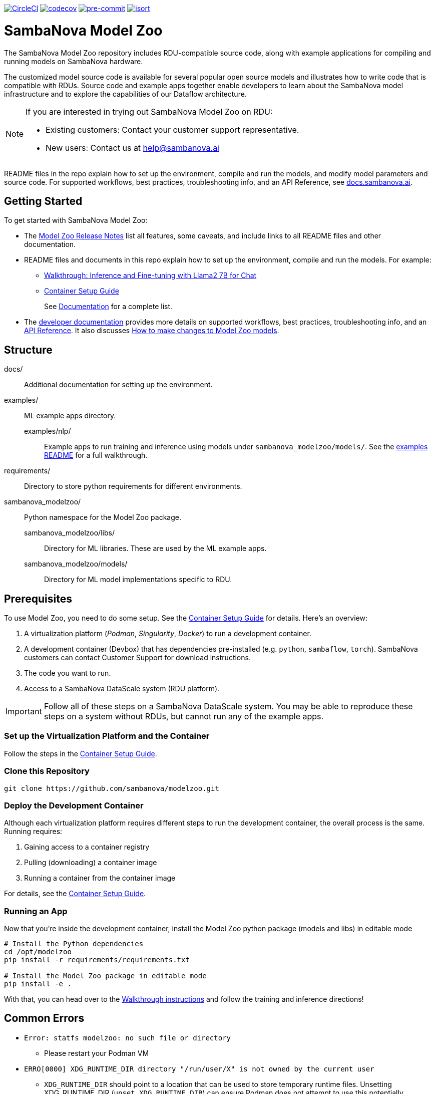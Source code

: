 image:https://dl.circleci.com/status-badge/img/gh/sambanova/modelzoo/tree/main.svg?style=svg&circle-token=CCIPRJ_UeoTB4F1jEnjYm2w6mYLUs_e91caec2279f2cd31507f6f4ebb9c1057b6fcb66["CircleCI", link="https://dl.circleci.com/status-badge/redirect/gh/sambanova/modelzoo/tree/main"]
image:https://codecov.io/gh/sambanova/modelzoo/graph/badge.svg?token=dFj2NRzSEp["codecov", link="https://codecov.io/gh/sambanova/modelzoo"]
image:https://img.shields.io/badge/pre--commit-enabled-brightgreen?logo=pre-commit&logoColor=white["pre-commit", link="https://github.com/pre-commit/pre-commit"]
image:https://img.shields.io/badge/%20imports-isort-%231674b1?style=flat&labelColor=ef8336["isort", link="https://pycqa.github.io/isort"]

= SambaNova Model Zoo
:toc:


The SambaNova Model Zoo repository includes RDU-compatible source code, along with example applications for compiling and running models on SambaNova hardware.

The customized model source code is available for several popular open source models and illustrates how to write code that is compatible with RDUs. Source code and example apps together enable developers to learn about the SambaNova model infrastructure and to explore the capabilities of our Dataflow architecture.

[NOTE]
====
If you are interested in trying out SambaNova Model Zoo on RDU: 

* Existing customers: Contact your customer support representative. 
* New users: Contact us at help@sambanova.ai
==== 

README files in the repo explain how to set up the environment, compile and run the models, and modify model parameters and source code. For supported workflows, best practices, troubleshooting info, and an API Reference, see link:https://docs.sambanova.ai[docs.sambanova.ai].

== Getting Started

To get started with SambaNova Model Zoo:

* The link:https://docs.sambanova.ai/developer/latest/modelzoo-relnotes.html[Model Zoo Release Notes] list all features, some caveats, and include links to all README files and other documentation. 
* README files and documents in this repo explain how to set up the environment, compile and run the models. For example: 
** xref:examples/nlp/README.adoc[Walkthrough: Inference and Fine-tuning with Llama2 7B for Chat]
** xref:docs/container-setup.adoc[Container Setup Guide]
+
See link:https://docs.sambanova.ai/developer/latest/modelzoo-relnotes.html#_documentation[Documentation] for a complete list. 
* The link:https://docs.sambanova.ai[developer documentation] provides more details on supported workflows, best practices, troubleshooting info, and an link:https://docs.sambanova.ai/api-reference/index.html[API Reference]. It also discusses link:https://docs.sambanova.ai/developer/latest/modelzoo-best-practices.html#_making_changes_to_model_zoo_models[How to make changes to Model Zoo models].



== Structure

docs/::: Additional documentation for setting up the environment.
examples/::: ML example apps directory.
    examples/nlp/:: Example apps to run training and inference using models under `sambanova_modelzoo/models/`. See the xref:examples/nlp/README.adoc[examples README] for a full walkthrough.
requirements/::: Directory to store python requirements for different environments. 
sambanova_modelzoo/::: Python namespace for the Model Zoo package.
    sambanova_modelzoo/libs/::  Directory for ML libraries. These are used by the ML example apps.
    sambanova_modelzoo/models/:: Directory for ML model implementations specific to RDU.


== Prerequisites

To use Model Zoo, you need to do some setup. See the xref:docs/container-setup.adoc[Container Setup Guide] for details. Here's an overview:

. A virtualization platform (__Podman__, __Singularity__, __Docker__) to run a development container.

. A development container (Devbox) that has dependencies pre-installed (e.g. `python`, `sambaflow`, `torch`). SambaNova customers can contact Customer Support for download instructions. 

. The code you want to run.

. Access to a SambaNova DataScale system (RDU platform).

[IMPORTANT]
====
Follow all of these steps on a SambaNova DataScale system. You may be able to reproduce these steps on a system without RDUs, but cannot run any of the example apps.
====

=== Set up the Virtualization Platform and the Container

Follow the steps in the xref:docs/container-setup.adoc[Container Setup Guide].

=== Clone this Repository
[source,shell]
----
git clone https://github.com/sambanova/modelzoo.git
----

=== Deploy the Development Container
Although each virtualization platform requires different steps to run the development container, the overall process is the same. Running requires:

. Gaining access to a container registry
. Pulling (downloading) a container image
. Running a container from the container image

For details, see the xref:docs/container-setup.adoc[Container Setup Guide].

=== Running an App 

Now that you're inside the development container, install the Model Zoo python package (models and libs) in editable mode

```bash
# Install the Python dependencies
cd /opt/modelzoo
pip install -r requirements/requirements.txt

# Install the Model Zoo package in editable mode
pip install -e .
```

With that, you can head over to the xref:examples/nlp/README.adoc[Walkthrough instructions] and follow the training and inference directions!


== Common Errors
* `Error: statfs modelzoo: no such file or directory`
** Please restart your Podman VM

* `ERRO[0000] XDG_RUNTIME_DIR directory "/run/user/X" is not owned by the current user`
** `XDG_RUNTIME_DIR` should point to a location that can be used to store temporary runtime files. Unsetting XDG_RUNTIME_DIR (`unset XDG_RUNTIME_DIR`) can ensure Podman does not attempt to use this potentially problematic directory.

* "No space left on device" inside Singularity container
** You may need to add memory in your https://docs.sylabs.io/guides/3.10/admin-guide/configfiles.html[Singularity configuration file].

* `OSError: Incorrect path_or_model_id: '...'. Please provide either the path to a local folder or the repo_id of a model on the Hub.`
** Ensure that your checkpoint path used in the command points to a valid Hugging Face checkpoint and that it has been properly mounted into the container.

== See Also

* README files at different levels of the hierarchy have the step-by-step instructions you need to run text generation or training on your SambaNova system. They include: 
** The README at xref:examples/nlp/README.adoc[examples/nlp/README] has a full walkthrough of both inference and fine tuning. 
** One level lower, the two README files at xref:examples/nlp/text_generation/README.adoc[examples/nlp/text_generation/README] and xref:examples/nlp/training/README.adoc[snapps/nlp/examples/training/README] have Quick Run instructions for copy-paste when you're already familiar with the workflow, and a discussion of differences and commonalities between RDU and CPU. 
* Code comments and detailed comments in our config.yaml files also support coming up to speed quickly. 
* link:https://docs.sambanova.ai/home/latest/index.html[SambaNova developer documentation] includes a discussion of the Modelzoo architecture and workflows, Best practices, and Troubleshooting. 
* The link:https://docs.sambanova.ai/api-reference/index.html[SambaFlow API Reference] has details about the classes, methods, and operators used by Model Zoo. 
NOTE: In some cases, the code contains operators (e.g. `gather` and `scatter`) that map to a corresponding `sn_*` operator (e.g. `sn_gather` and `sn_scatter`). 

== Support

If you would like to open a support case with SambaNova, please email help@sambanova.ai ensuring the use of `Model Zoo` in the subject line. We're here to help!

== License

link:https://www.apache.org/licenses/LICENSE-2.0[Apache License Version 2.0]
